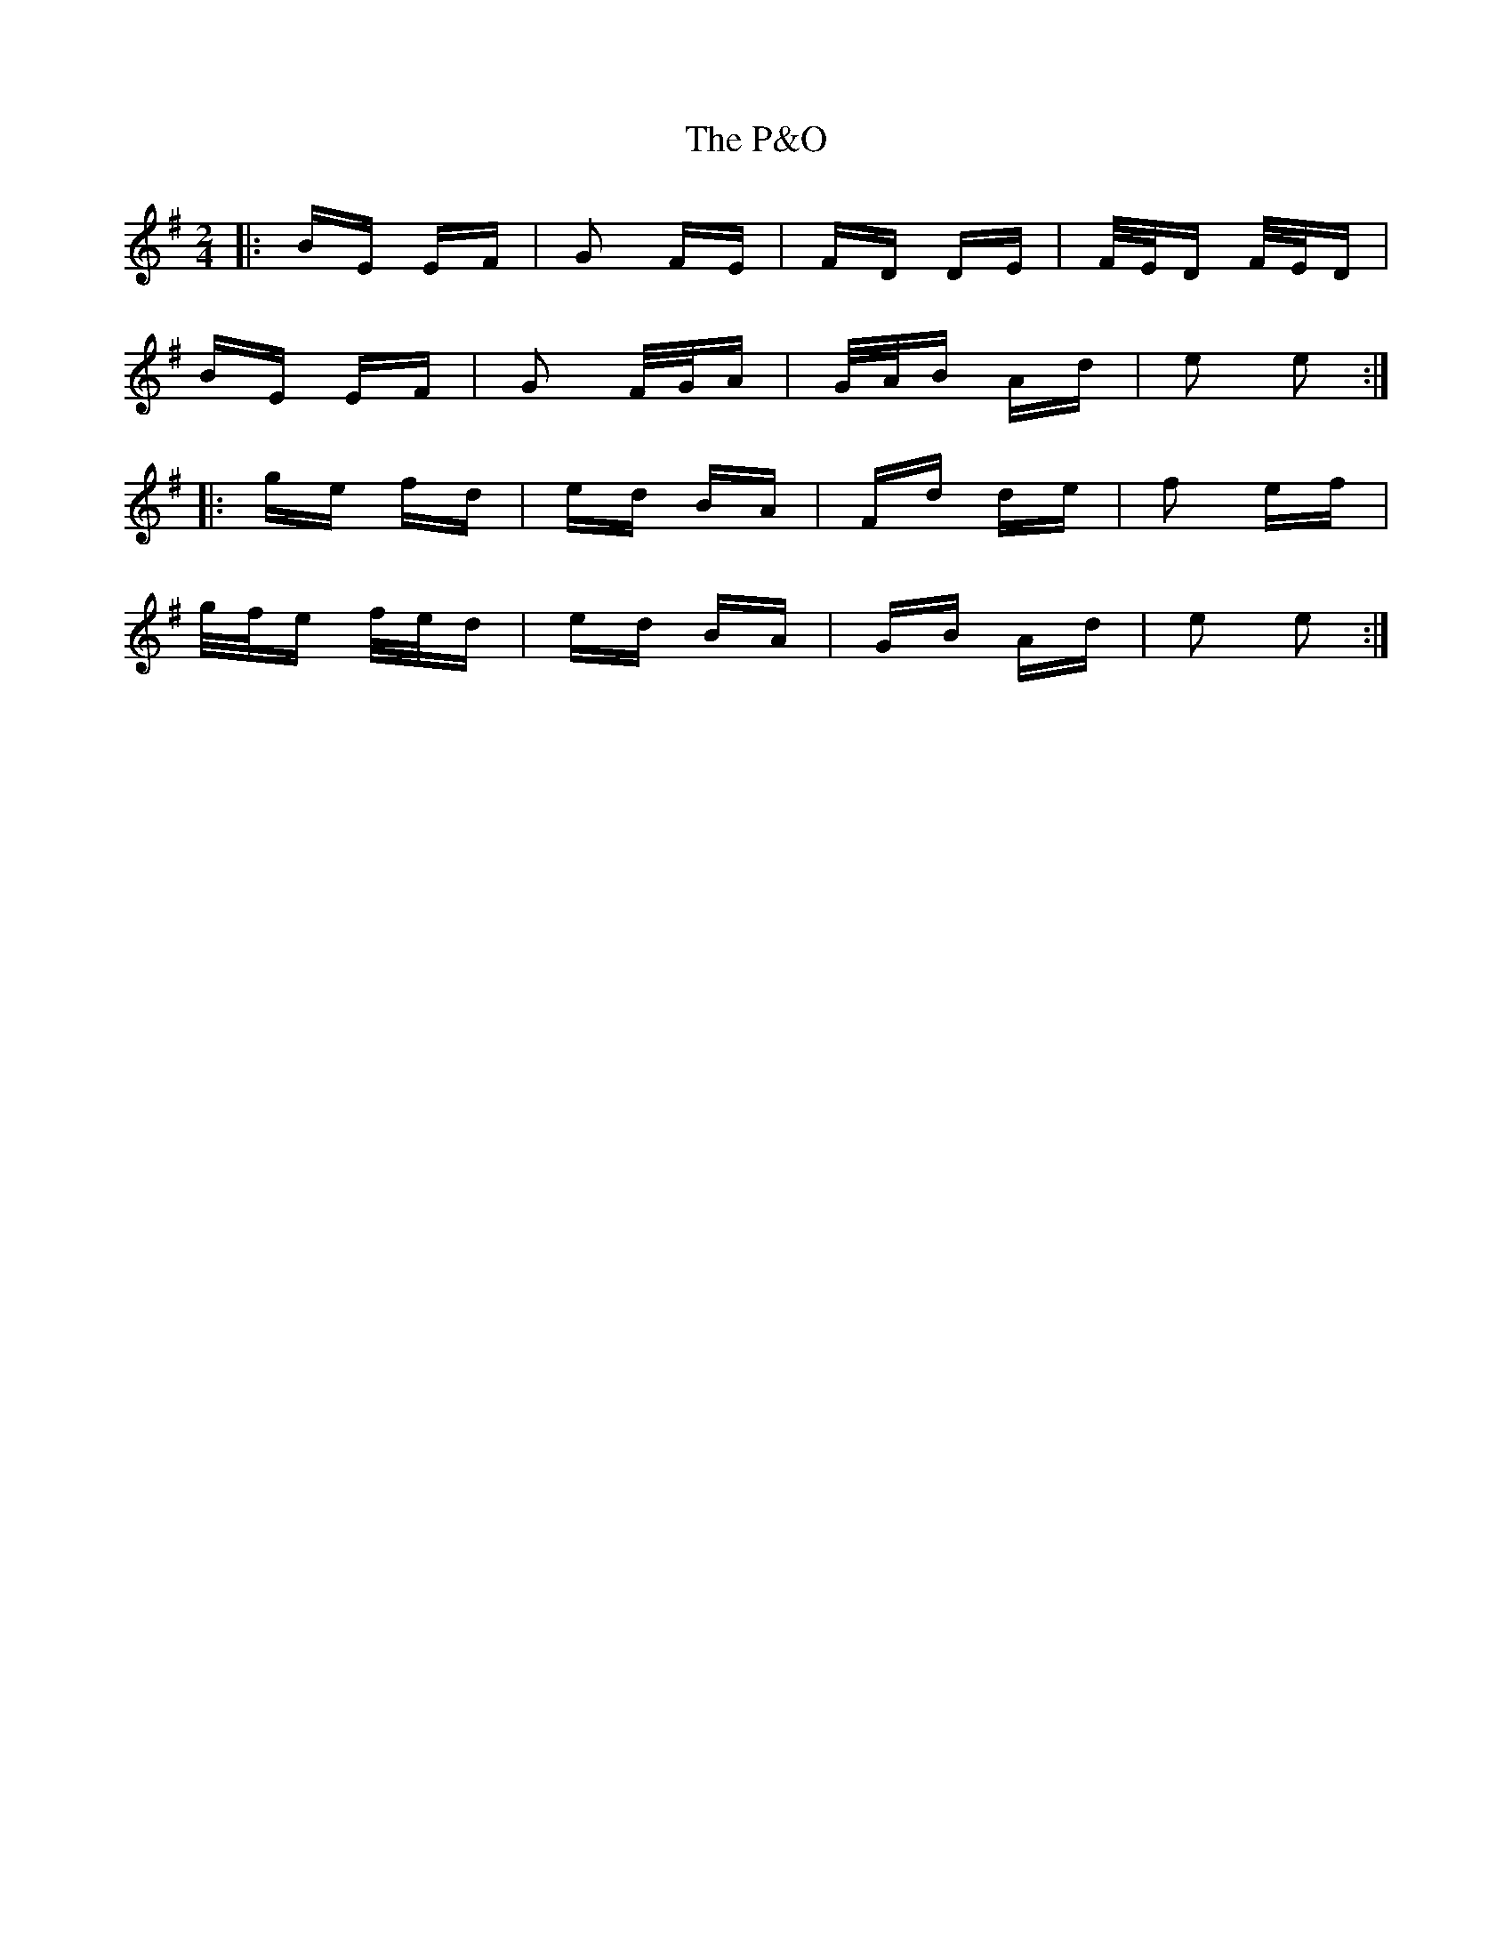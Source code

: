 X: 30984
T: P&O, The
R: polka
M: 2/4
K: Eminor
|:BE EF|G2 FE|FD DE|F/E/D F/E/D|
BE EF|G2 F/G/A|G/A/B Ad|e2 e2:|
|:ge fd|ed BA|Fd de|f2 ef|
g/f/e f/e/d|ed BA|GB Ad|e2 e2:|


